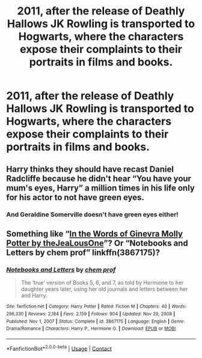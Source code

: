 #+TITLE: 2011, after the release of Deathly Hallows JK Rowling is transported to Hogwarts, where the characters expose their complaints to their portraits in films and books.

* 2011, after the release of Deathly Hallows JK Rowling is transported to Hogwarts, where the characters expose their complaints to their portraits in films and books.
:PROPERTIES:
:Author: Pratical_project298
:Score: 3
:DateUnix: 1610326842.0
:DateShort: 2021-Jan-11
:END:

** Harry thinks they should have recast Daniel Radcliffe because he didn't hear “You have your mum's eyes, Harry” a million times in his life only for his actor to not have green eyes.
:PROPERTIES:
:Author: squib27
:Score: 10
:DateUnix: 1610340015.0
:DateShort: 2021-Jan-11
:END:

*** And Geraldine Somerville doesn't have green eyes either!
:PROPERTIES:
:Author: ceplma
:Score: 1
:DateUnix: 1610352379.0
:DateShort: 2021-Jan-11
:END:


** Something like “[[https://harrypotterfanfiction.com/viewstory.php?psid=224513][In the Words of Ginevra Molly Potter by theJeaLousOne]]”? Or “Notebooks and Letters by chem prof” linkffn(3867175)?
:PROPERTIES:
:Author: ceplma
:Score: 1
:DateUnix: 1610352555.0
:DateShort: 2021-Jan-11
:END:

*** [[https://www.fanfiction.net/s/3867175/1/][*/Notebooks and Letters/*]] by [[https://www.fanfiction.net/u/769110/chem-prof][/chem prof/]]

#+begin_quote
  The ‘true' version of Books 5, 6, and 7, as told by Hermione to her daughter years later, using her old journals and letters between her and Harry.
#+end_quote

^{/Site/:} ^{fanfiction.net} ^{*|*} ^{/Category/:} ^{Harry} ^{Potter} ^{*|*} ^{/Rated/:} ^{Fiction} ^{M} ^{*|*} ^{/Chapters/:} ^{40} ^{*|*} ^{/Words/:} ^{296,330} ^{*|*} ^{/Reviews/:} ^{2,184} ^{*|*} ^{/Favs/:} ^{2,159} ^{*|*} ^{/Follows/:} ^{904} ^{*|*} ^{/Updated/:} ^{Nov} ^{29,} ^{2008} ^{*|*} ^{/Published/:} ^{Nov} ^{1,} ^{2007} ^{*|*} ^{/Status/:} ^{Complete} ^{*|*} ^{/id/:} ^{3867175} ^{*|*} ^{/Language/:} ^{English} ^{*|*} ^{/Genre/:} ^{Drama/Romance} ^{*|*} ^{/Characters/:} ^{Harry} ^{P.,} ^{Hermione} ^{G.} ^{*|*} ^{/Download/:} ^{[[http://www.ff2ebook.com/old/ffn-bot/index.php?id=3867175&source=ff&filetype=epub][EPUB]]} ^{or} ^{[[http://www.ff2ebook.com/old/ffn-bot/index.php?id=3867175&source=ff&filetype=mobi][MOBI]]}

--------------

*FanfictionBot*^{2.0.0-beta} | [[https://github.com/FanfictionBot/reddit-ffn-bot/wiki/Usage][Usage]] | [[https://www.reddit.com/message/compose?to=tusing][Contact]]
:PROPERTIES:
:Author: FanfictionBot
:Score: 2
:DateUnix: 1610352576.0
:DateShort: 2021-Jan-11
:END:
